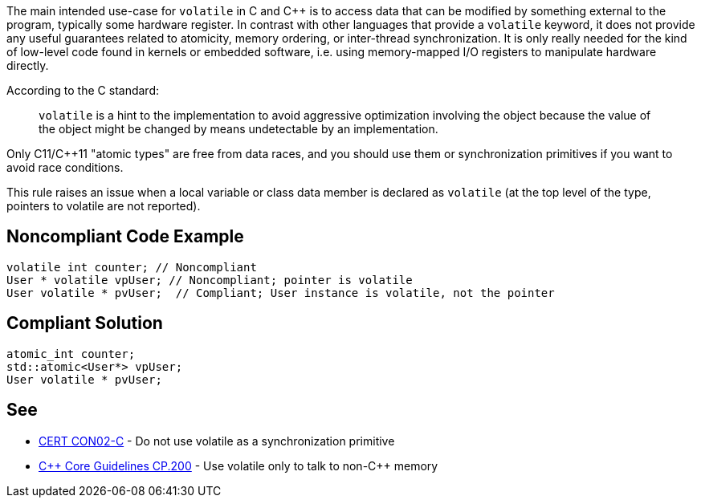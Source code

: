 The main intended use-case for ``volatile`` in C and {cpp} is to access data that can be modified by something external to the program, typically some hardware register. In contrast with other languages that provide a ``volatile`` keyword, it does not provide any useful guarantees related to atomicity, memory ordering, or inter-thread synchronization. It is only really needed for the kind of low-level code found in kernels or embedded software, i.e. using memory-mapped I/O registers to manipulate hardware directly. 

According to the C standard:
____
``volatile`` is a hint to the implementation to avoid aggressive optimization involving the object because the value of the object might be changed by means undetectable by an implementation.
____

Only C11/{cpp}11 "atomic types" are free from data races, and you should use them or synchronization primitives if you want to avoid race conditions.

This rule raises an issue when a local variable or class data member is declared as ``volatile`` (at the top level of the type, pointers to volatile are not reported).


== Noncompliant Code Example

----
volatile int counter; // Noncompliant
User * volatile vpUser; // Noncompliant; pointer is volatile 
User volatile * pvUser;  // Compliant; User instance is volatile, not the pointer
----


== Compliant Solution

----
atomic_int counter;
std::atomic<User*> vpUser;
User volatile * pvUser;
----


== See

* https://wiki.sei.cmu.edu/confluence/display/c/CON02-C.+Do+not+use+volatile+as+a+synchronization+primitive[CERT CON02-C] - Do not use volatile as a synchronization primitive
* https://isocpp.github.io/CppCoreGuidelines/CppCoreGuidelines#cp200-use-volatile-only-to-talk-to-non-c-memory[{cpp} Core Guidelines CP.200] - Use volatile only to talk to non-{cpp} memory

